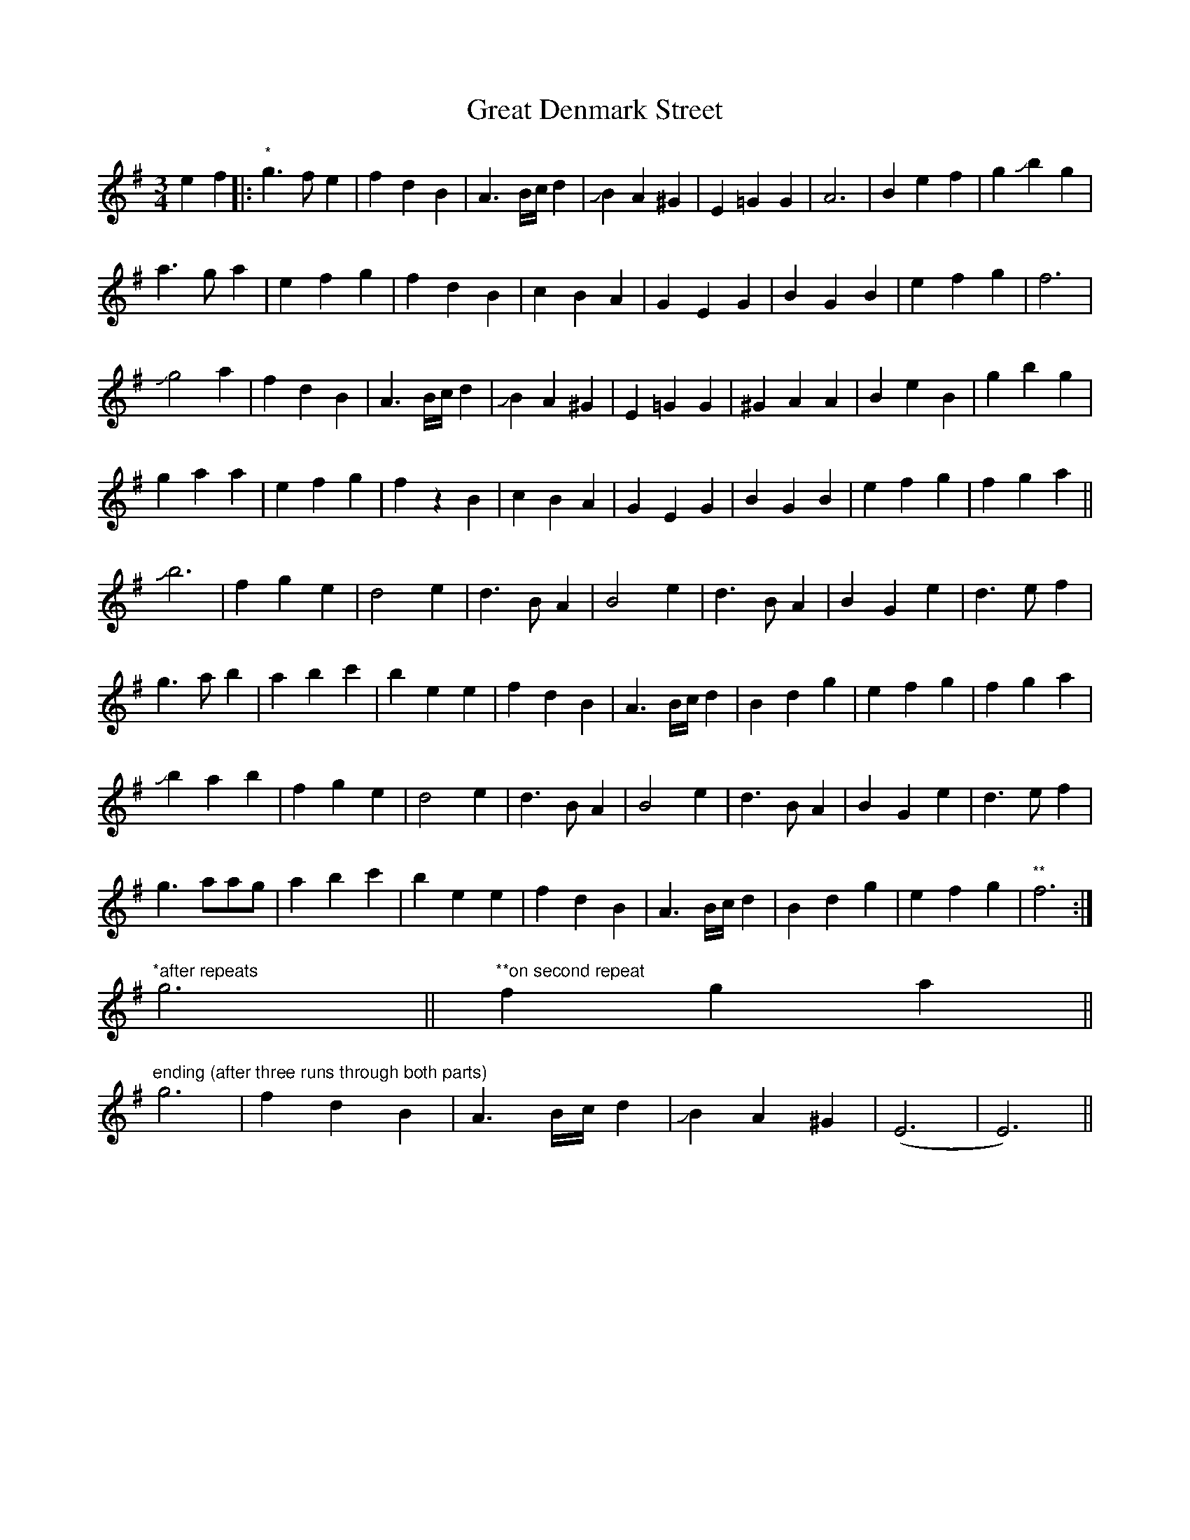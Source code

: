 X: 16003
T: Great Denmark Street
R: waltz
M: 3/4
K: Eminor
[L: 1/4]
ef|:"*"g>fe|fdB|A3/2B//c// d|JBA^G|E=GG|A3|Bef|gJbg|
a>ga|efg|fdB|cBA|GEG|BGB|efg|f3|
Jg2a|fdB|A3/2B//c// d|JBA^G|E=GG|^GAA|BeB|gbg|
gaa|efg|fz B|cBA|GEG|BGB|efg|fga||
Jb3|fge|d2e|d>BA|B2e|d>BA|BGe|d>ef|
g>ab|abc'|bee|fdB|A3/2B//c// d|Bdg|efg|fga|
Jbab|fge|d2e|d>BA|B2e|d>BA|BGe|d>ef|
g>aa/g/|abc'|bee|fdB|A3/2B//c// d|Bdg|efg|"**"f3:|
"*after repeats "g3||"**on second repeat" fga||
"ending (after three runs through both parts)" g3|fdB|A3/2B//c// d|JBA^G|(E3|E3)||

